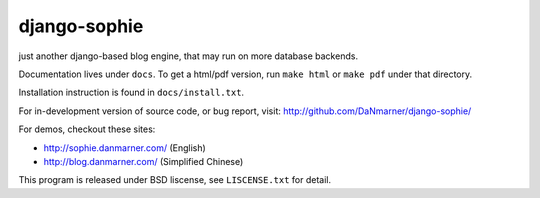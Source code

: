 django-sophie
=============

just another django-based blog engine, that may run on more database backends.

Documentation lives under ``docs``.  To get a html/pdf version, run 
``make html`` or ``make pdf`` under that directory.

Installation instruction is found in ``docs/install.txt``.

For in-development version of source code, or bug report, visit:
http://github.com/DaNmarner/django-sophie/

For demos, checkout these sites:

*   http://sophie.danmarner.com/ (English)
*   http://blog.danmarner.com/ (Simplified Chinese)

This program is released under BSD liscense, see ``LISCENSE.txt`` for detail.
